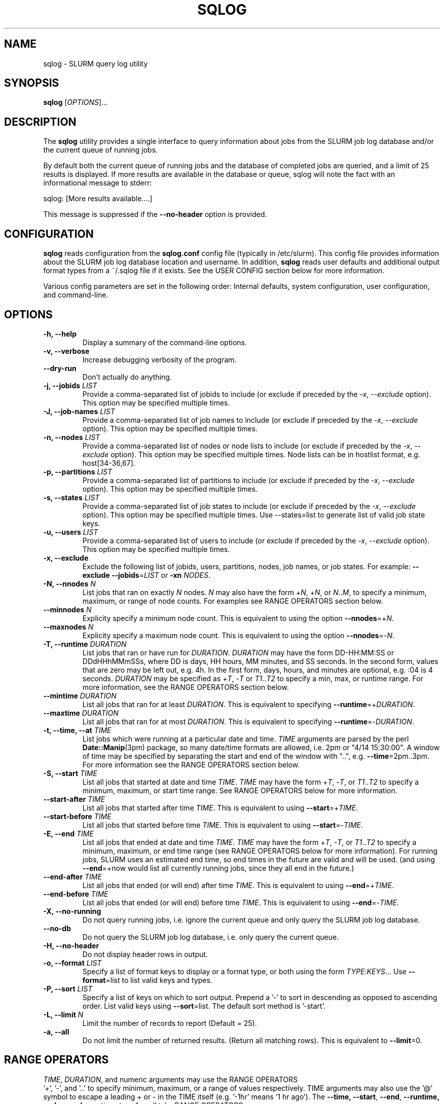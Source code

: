 .\" $Id$
.\"

.TH SQLOG 1 "SLURM Query Log"

.SH NAME
sqlog \- SLURM query log utility

.SH SYNOPSIS
.B sqlog
[\fIOPTIONS\fR]...

.SH DESCRIPTION
The \fBsqlog\fR utility provides a single interface to query information
about jobs from the SLURM job log database and/or the current queue
of running jobs. 

By default both the current queue of running jobs and the database
of completed jobs are queried, and a limit of 25 results is displayed.
If more results are available in the database or queue, sqlog will
note the fact with an informational message to stderr:
.nf 

    sqlog: [More results available....]

.fi 
This message is suppressed if the \fB--no-header\fR option is provided.

.SH CONFIGURATION

\fBsqlog\fR reads configuration from the \fBsqlog.conf\fR config file
(typically in /etc/slurm). This config file provides information about
the SLURM job log database location and username.  In addition,
\fBsqlog\fR  reads user defaults and additional output format types
from a ~/.sqlog file if it exists. See the USER CONFIG section
below for more information.

Various config parameters are set in the following order:
Internal defaults, system configuration, user configuration, 
and command-line.

.SH OPTIONS
.TP
.BI "-h, --help"
Display a summary of the command-line options.
.TP
.BI "-v, --verbose"
Increase debugging verbosity of the program.
.TP
.BI "--dry-run"
Don't actually do anything.
.TP
.BI "-j, --jobids " LIST
Provide a comma-separated list of jobids to include (or exclude if
preceded by the \fI-x\fR, \fI--exclude\fR option). This option may
be specified multiple times.
.TP
.BI "-J, --job-names " LIST
Provide a comma-separated list of job names to include (or exclude if
preceded by the \fI-x\fR, \fI--exclude\fR option). This option may
be specified multiple times.
.TP
.BI "-n, --nodes " LIST
Provide a comma-separated list of nodes or node lists to include 
(or exclude if preceded by the \fI-x\fR, \fI--exclude\fR option). This option may
be specified multiple times. Node lists can be in hostlist format,
e.g. host[34-36,67].
.TP
.BI "-p, --partitions " LIST
Provide a comma-separated list of partitions to include (or exclude if
preceded by the \fI-x\fR, \fI--exclude\fR option). This option may
be specified multiple times.
.TP
.BI "-s, --states " LIST
Provide a comma-separated list of job states to include (or exclude if
preceded by the \fI-x\fR, \fI--exclude\fR option). This option may
be specified multiple times. Use --states=list to generate list of valid
job state keys.
.TP
.BI "-u, --users " LIST
Provide a comma-separated list of users to include (or exclude if
preceded by the \fI-x\fR, \fI--exclude\fR option). This option may
be specified multiple times.
.TP
.BI "-x, --exclude"
Exclude the following list of jobids, users, partitions, nodes, job names,
or job states. For example: \fB--exclude --jobids\fR=\fILIST\fR or 
\fB-xn\fR \fINODES\fR.
.TP
.BI "-N, --nnodes " N
List jobs that ran on exactly \fIN\fR nodes. \fIN\fR may also have the 
form +\fIN\fR, +\fIN\fR, or \fIN\fR..\fIM\fR, to specify a minimum, 
maximum, or range of node counts. For examples see RANGE OPERATORS
section below.
.TP
.BI "--minnodes " N
Explicity specify a minimum node count. This is equivalent to using
the option \fB--nnodes\fR=+\fIN\fR.
.TP
.BI "--maxnodes " N
Explicity specify a maximum node count. This is equivalent to using
the option \fB--nnodes\fR=-\fIN\fR.
.TP
.BI "-T, --runtime " DURATION
List jobs that ran or have run for \fIDURATION\fR. \fIDURATION\fR may
have the form DD-HH:MM:SS or DDdHHhMMmSSs, where DD is days, HH
hours, MM minutes, and SS seconds. In the second form, values that
are zero may be left out, e.g. 4h. In the first form, days, hours,
and minutes are optional, e.g. :04 is 4 seconds. \fIDURATION\fR may
be specified as +\fIT\fR, -\fIT\fR or \fIT1\fR..\fIT2\fR to specify
a min, max, or runtime range. For more information, see the RANGE
OPERATORS section below.
.TP
.BI "--mintime " DURATION
List all jobs that ran for at least \fIDURATION\fR.
This is equivalent to specifying \fB--runtime\fR=+\fIDURATION\fR.
.TP
.BI "--maxtime " DURATION
List all jobs that ran for at most \fIDURATION\fR.
This is equivalent to specifying \fB--runtime\fR=-\fIDURATION\fR.
.TP
.BI "-t, --time, --at " TIME
List jobs which were running at a particular date and time.
\fITIME\fR arguments are parsed by the perl \fBDate::Manip\fR(3pm)
package, so many date/time formats are allowed, i.e. 2pm or
"4/14 15:30:00". A window of time may be specified by separating the
start and end of the window with "..", e.g. \fB--time\fR=2pm..3pm.
For more information see the RANGE OPERATORS section below.
.TP
.BI "-S, --start " TIME
List all jobs that started at date and time \fITIME\fR. \fITIME\fR may
have the form +\fIT\fR, -\fIT\fR, or \fIT1\fR..\fIT2\fR to specify a
minimum, maximum, or start time range. See RANGE OPERATORS below
for more information.
.TP
.BI "--start-after " TIME
List all jobs that started after time \fITIME\fR. This is equivalent
to using \fB--start\fR=+\fITIME\fR.
.TP
.BI "--start-before " TIME
List all jobs that started before time \fITIME\fR. This is equivalent
to using \fB--start\fR=-\fITIME\fR.
.TP
.BI "-E, --end " TIME
List all jobs that ended at date and time \fITIME\fR. \fITIME\fR may
have the form +\fIT\fR, -\fIT\fR, or \fIT1\fR..\fIT2\fR to specify a
minimum, maximum, or end time range (see RANGE OPERATORS below for
more information). For running jobs, SLURM uses
an estimated end time, so end times in the future are valid and will
be used. (and using \fB--end\fR=+now would list all currently 
running jobs, since they all end in the future.)
.TP
.BI "--end-after " TIME
List all jobs that ended (or will end) after time \fITIME\fR. This is 
equivalent to using \fB--end\fR=+\fITIME\fR.
.TP
.BI "--end-before " TIME
List all jobs that ended (or will end) before time \fITIME\fR. This is 
equivalent to using \fB--end\fR=-\fITIME\fR.
.TP
.BI "-X, --no-running" 
Do not query running jobs, i.e. ignore the current queue and only
query the SLURM job log database.
.TP
.BI "--no-db"
Do not query the SLURM job log database, i.e. only query the current
queue.
.TP
.BI "-H, --no-header"
Do not display header rows in output.
.TP
.BI "-o, --format " LIST
Specify a list of format keys to display or a format type, or both
using the form \fITYPE\fR:\fIKEYS\fR... Use \fB--format\fR=list to
list valid keys and types.
.TP
.BI "-P, --sort " LIST
Specify a list of keys on which to sort output. Prepend a '-' to sort
in descending as opposed to ascending order. List valid keys
using \fB--sort\fR=list. The default sort method is '-start'. 
.TP
.BI "-L, --limit " N
Limit the number of records to report (Default = 25).
.TP
.BI "-a, --all"
Do not limit the number of returned results. (Return all matching rows).
This is equivalent to \fB--limit\fR=0.

.SH RANGE OPERATORS
\fITIME\fR, \fIDURATION\fR, and numeric arguments may use the RANGE OPERATORS
 '+', '-', and '..' to specify minimum, maximum, or a range of values 
respectively.  TIME arguments may also use the '@' symbol to escape a 
leading + or - in the TIME itself (e.g. '-1hr' means '1 hr ago').
The \fB--time\fB, \fB--start\fR, \fB--end\fR, \fB--runtime\fB, and
\fB--nnodes\fR options to \fBsqlog\fR all take RANGE OPERATORS.
.TP
Examples 
.TP 20
.BI "--nnodes " +8
Jobs that ran with 8 or more nodes.
.TP
.BI "--nnodes " 16..32
Jobs that ran with between 16 and 32 nodes, inclusive.
.TP
.BI "--runtime " -2h
Jobs that ran for 2 hours or less.
.TP
.BI "--runtime " 5m..1hr
Jobs that ran for between 5 minutes and 1 hour, inclusive.
.TP
.BI "--end " 2pm..3pm
Jobs that ended today between 2PM and 3PM, inclusive.
.TP
.BI "--time " 7/17..7/18
Jobs that ran anytime from 12AM, 7/17 to 12AM, 7/18.
.TP
.BI "--time " "+'1 hour ago'"
Jobs that ran in the past hour (1 hour ago or later).
.TP
.BI "--time " "+-1hr (or +@-1hr)"
Same as above.
.TP
.BI "--time " @-1hr
Jobs that were running exactly at one hour ago.
.TP
.BI "--time " @-2hr..-1hr
Jobs that were running between 2 hours ago and 1 hour ago.


.SH USER CONFIGURATION
When \fBsqlog\fR runs, it will first check for a ~/.sqlog file and 
parse it if it exists. At this time, the ~/.sqlog file may be used 
to set a new default limit (see \fB--limit\fR) and addtional output format 
types (see \fB--format\fR). These two configuration parameters take the form:
.TP 20
\fBlimit\fR = \fIN\fR
Set the new default output limit to \fIN\fR.
.TP
\fBformat{\fINAME\fB}\fR = \fILIST...\fR
Create an alias \fINAME\fR for the format list \fILIST\fR.
.PP
For example, the following sqlog file
.nf
    #  Sample ~/.sqlog file
    limit = 30
    format{mine} = long:start,end,jobid,user,state

.fi
would set the default output limit to 30 records and 
add a new format type \fImine\fR. The new format type would 
be used by specifying 
.nf

    \fB--format\fR \fImine\fR

.fi 
on the command line, which would be equivalent to 
.nf

    \fB--format\fR long:start,end,jobid,user,state

.fi
Any number of format types may be specified in this way, though
if there are duplicate names, the last one specified will override
all previous types. This also implies that a user can redefine
the default \fBsqlog\fR format types \fIshort\fR, \fIlong\fR,
and \fIfreeform\fR, though this is not recommended.

.SH EXAMPLES
Display the job or jobs that were running on host55 at July 19, 4:00PM:
.nf

    sqlog --time="July 19, 4pm" --nodes=host55

.fi
Display at most 25 jobs that were running at midnight yesterday:
.nf

    sqlog --time=yesterday,midnight

.fi
Display all jobs that failed between 8:00AM and 9:00AM this morning,
sorted by descending endtime:
.nf

    sqlog --all --end=8am--9am --states=F --sort=-end

.fi 
Display all jobs that started today:
.nf

    sqlog --start=+midnight --all

.fi
Display all jobs that have run between 3 and 4 hours on the nodes
host30 through host65, and that didn't complete normally
.nf

   sqlog -L 0 -T=3h-4h -n 'host[30-65]' -xs completed

.fi  
Display all jobs that were running yesterday with 1000 nodes or 
greater and completed normally:
.nf

    sqlog -t yesterday,12am--12am -s CD -N +1000

.fi
List current queue, sorted by number of nodes (ascending):
.nf

    sqlog --all --no-db --sort=nnodes

.fi
List the top 10 longest running jobs, and then the 5 oldest jobs:
.nf

    sqlog --sort=runtime --limit=10
    sqlog --sort=-start --limit=5
	
.fi
.SH AUTHOR
Written by Adam Moody and Mark Grondona.


